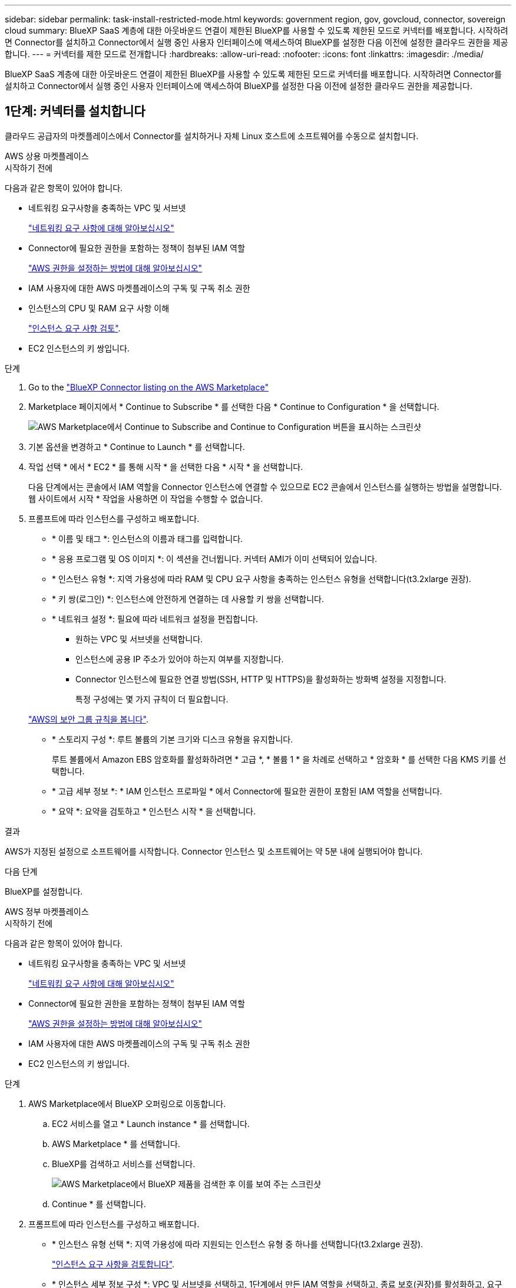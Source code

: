 ---
sidebar: sidebar 
permalink: task-install-restricted-mode.html 
keywords: government region, gov, govcloud, connector, sovereign cloud 
summary: BlueXP SaaS 계층에 대한 아웃바운드 연결이 제한된 BlueXP를 사용할 수 있도록 제한된 모드로 커넥터를 배포합니다. 시작하려면 Connector를 설치하고 Connector에서 실행 중인 사용자 인터페이스에 액세스하여 BlueXP를 설정한 다음 이전에 설정한 클라우드 권한을 제공합니다. 
---
= 커넥터를 제한 모드로 전개합니다
:hardbreaks:
:allow-uri-read: 
:nofooter: 
:icons: font
:linkattrs: 
:imagesdir: ./media/


[role="lead"]
BlueXP SaaS 계층에 대한 아웃바운드 연결이 제한된 BlueXP를 사용할 수 있도록 제한된 모드로 커넥터를 배포합니다. 시작하려면 Connector를 설치하고 Connector에서 실행 중인 사용자 인터페이스에 액세스하여 BlueXP를 설정한 다음 이전에 설정한 클라우드 권한을 제공합니다.



== 1단계: 커넥터를 설치합니다

클라우드 공급자의 마켓플레이스에서 Connector를 설치하거나 자체 Linux 호스트에 소프트웨어를 수동으로 설치합니다.

[role="tabbed-block"]
====
.AWS 상용 마켓플레이스
--
.시작하기 전에
다음과 같은 항목이 있어야 합니다.

* 네트워킹 요구사항을 충족하는 VPC 및 서브넷
+
link:task-prepare-restricted-mode.html["네트워킹 요구 사항에 대해 알아보십시오"]

* Connector에 필요한 권한을 포함하는 정책이 첨부된 IAM 역할
+
link:task-prepare-restricted-mode.html#step-6-prepare-cloud-permissions["AWS 권한을 설정하는 방법에 대해 알아보십시오"]

* IAM 사용자에 대한 AWS 마켓플레이스의 구독 및 구독 취소 권한
* 인스턴스의 CPU 및 RAM 요구 사항 이해
+
link:task-prepare-restricted-mode.html#step-3-review-host-requirements["인스턴스 요구 사항 검토"].

* EC2 인스턴스의 키 쌍입니다.


.단계
. Go to the https://aws.amazon.com/marketplace/pp/prodview-jbay5iyfmu6ui["BlueXP Connector listing on the AWS Marketplace"^]
. Marketplace 페이지에서 * Continue to Subscribe * 를 선택한 다음 * Continue to Configuration * 을 선택합니다.
+
image:screenshot-subscribe-aws.png["AWS Marketplace에서 Continue to Subscribe and Continue to Configuration 버튼을 표시하는 스크린샷"]

. 기본 옵션을 변경하고 * Continue to Launch * 를 선택합니다.
. 작업 선택 * 에서 * EC2 * 를 통해 시작 * 을 선택한 다음 * 시작 * 을 선택합니다.
+
다음 단계에서는 콘솔에서 IAM 역할을 Connector 인스턴스에 연결할 수 있으므로 EC2 콘솔에서 인스턴스를 실행하는 방법을 설명합니다. 웹 사이트에서 시작 * 작업을 사용하면 이 작업을 수행할 수 없습니다.

. 프롬프트에 따라 인스턴스를 구성하고 배포합니다.
+
** * 이름 및 태그 *: 인스턴스의 이름과 태그를 입력합니다.
** * 응용 프로그램 및 OS 이미지 *: 이 섹션을 건너뜁니다. 커넥터 AMI가 이미 선택되어 있습니다.
** * 인스턴스 유형 *: 지역 가용성에 따라 RAM 및 CPU 요구 사항을 충족하는 인스턴스 유형을 선택합니다(t3.2xlarge 권장).
** * 키 쌍(로그인) *: 인스턴스에 안전하게 연결하는 데 사용할 키 쌍을 선택합니다.
** * 네트워크 설정 *: 필요에 따라 네트워크 설정을 편집합니다.
+
*** 원하는 VPC 및 서브넷을 선택합니다.
*** 인스턴스에 공용 IP 주소가 있어야 하는지 여부를 지정합니다.
*** Connector 인스턴스에 필요한 연결 방법(SSH, HTTP 및 HTTPS)을 활성화하는 방화벽 설정을 지정합니다.
+
특정 구성에는 몇 가지 규칙이 더 필요합니다.

+
link:reference-ports-aws.html["AWS의 보안 그룹 규칙을 봅니다"].



** * 스토리지 구성 *: 루트 볼륨의 기본 크기와 디스크 유형을 유지합니다.
+
루트 볼륨에서 Amazon EBS 암호화를 활성화하려면 * 고급 *, * 볼륨 1 * 을 차례로 선택하고 * 암호화 * 를 선택한 다음 KMS 키를 선택합니다.

** * 고급 세부 정보 *: * IAM 인스턴스 프로파일 * 에서 Connector에 필요한 권한이 포함된 IAM 역할을 선택합니다.
** * 요약 *: 요약을 검토하고 * 인스턴스 시작 * 을 선택합니다.




.결과
AWS가 지정된 설정으로 소프트웨어를 시작합니다. Connector 인스턴스 및 소프트웨어는 약 5분 내에 실행되어야 합니다.

.다음 단계
BlueXP를 설정합니다.

--
.AWS 정부 마켓플레이스
--
.시작하기 전에
다음과 같은 항목이 있어야 합니다.

* 네트워킹 요구사항을 충족하는 VPC 및 서브넷
+
link:task-prepare-restricted-mode.html["네트워킹 요구 사항에 대해 알아보십시오"]

* Connector에 필요한 권한을 포함하는 정책이 첨부된 IAM 역할
+
link:task-prepare-restricted-mode.html#step-6-prepare-cloud-permissions["AWS 권한을 설정하는 방법에 대해 알아보십시오"]

* IAM 사용자에 대한 AWS 마켓플레이스의 구독 및 구독 취소 권한
* EC2 인스턴스의 키 쌍입니다.


.단계
. AWS Marketplace에서 BlueXP 오퍼링으로 이동합니다.
+
.. EC2 서비스를 열고 * Launch instance * 를 선택합니다.
.. AWS Marketplace * 를 선택합니다.
.. BlueXP를 검색하고 서비스를 선택합니다.
+
image:screenshot-gov-cloud-mktp.png["AWS Marketplace에서 BlueXP 제품을 검색한 후 이를 보여 주는 스크린샷"]

.. Continue * 를 선택합니다.


. 프롬프트에 따라 인스턴스를 구성하고 배포합니다.
+
** * 인스턴스 유형 선택 *: 지역 가용성에 따라 지원되는 인스턴스 유형 중 하나를 선택합니다(t3.2xlarge 권장).
+
link:task-prepare-restricted-mode.html["인스턴스 요구 사항을 검토합니다"].

** * 인스턴스 세부 정보 구성 *: VPC 및 서브넷을 선택하고, 1단계에서 만든 IAM 역할을 선택하고, 종료 보호(권장)를 활성화하고, 요구 사항을 충족하는 다른 구성 옵션을 선택합니다.
+
image:screenshot_aws_iam_role.gif["AWS의 인스턴스 구성 페이지에 있는 필드를 보여 주는 스크린샷 1단계에서 만들어야 하는 IAM 역할이 선택됩니다."]

** * 스토리지 추가 *: 기본 스토리지 옵션을 유지합니다.
** * 태그 추가 *: 필요한 경우 인스턴스에 대한 태그를 입력합니다.
** * 보안 그룹 구성 *: 커넥터 인스턴스에 필요한 연결 방법(SSH, HTTP 및 HTTPS)을 지정합니다.
** * 검토 *: 선택 사항을 검토하고 * 시작 * 을 선택합니다.




.결과
AWS가 지정된 설정으로 소프트웨어를 시작합니다. Connector 인스턴스 및 소프트웨어는 약 5분 내에 실행되어야 합니다.

.다음 단계
BlueXP를 설정합니다.

--
.Azure 마켓플레이스 를 참조하십시오
--
.시작하기 전에
다음과 같은 항목이 있어야 합니다.

* 네트워크 요구 사항을 충족하는 VNET 및 서브넷
+
link:task-prepare-restricted-mode.html["네트워킹 요구 사항에 대해 알아보십시오"]

* Connector에 필요한 권한이 포함된 Azure 사용자 지정 역할입니다.
+
link:task-prepare-restricted-mode.html#step-6-prepare-cloud-permissions["Azure 사용 권한을 설정하는 방법에 대해 알아봅니다"]



.단계
. Azure 마켓플레이스에서 NetApp Connector VM 페이지로 이동합니다.
+
** https://azuremarketplace.microsoft.com/en-us/marketplace/apps/netapp.netapp-oncommand-cloud-manager["상용 지역에 대한 Azure Marketplace 페이지"^]
** https://portal.azure.us/#create/netapp.netapp-oncommand-cloud-manageroccm-byol["Azure Government 지역의 Azure Marketplace 페이지"^]


. 지금 받기 * 를 선택한 다음 * 계속 * 을 선택합니다.
. Azure 포털에서 * Create * 를 선택하고 다음 단계에 따라 가상 머신을 구성합니다.
+
VM을 구성할 때 다음 사항에 유의하십시오.

+
** * VM 크기 *: CPU 및 RAM 요구 사항에 맞는 VM 크기를 선택합니다. Standard_D8s_v3을 권장합니다.
** * 디스크 *: 커넥터는 HDD 또는 SSD 디스크를 사용하여 최적의 성능을 발휘할 수 있습니다.
** * 공용 IP *: 커넥터 VM에서 공용 IP 주소를 사용하려면 IP 주소가 기본 SKU를 사용하여 BlueXP가 이 공용 IP 주소를 사용하도록 해야 합니다.
+
image:screenshot-azure-sku.png["Azure에서 새 IP 주소 만들기 스크린샷으로, SKU 필드의 아래에서 Basic을 선택할 수 있습니다."]

+
대신 표준 SKU IP 주소를 사용하는 경우 BlueXP는 공용 IP 대신 Connector의 _private_ip 주소를 사용합니다. BlueXP 콘솔에 액세스하는 데 사용하는 시스템에서 해당 개인 IP 주소에 액세스할 수 없는 경우 BlueXP 콘솔의 작업이 실패합니다.

+
https://learn.microsoft.com/en-us/azure/virtual-network/ip-services/public-ip-addresses#sku["Azure 설명서: 공용 IP SKU"^]

** * 네트워크 보안 그룹 *: Connector는 SSH, HTTP 및 HTTPS를 사용하는 인바운드 연결을 필요로 합니다.
+
link:reference-ports-azure.html["Azure의 보안 그룹 규칙을 봅니다"].

** * ID *: * Management * 에서 * 시스템에서 할당한 관리 ID 활성화 * 를 선택합니다.
+
이 설정은 관리되는 ID를 통해 Connector 가상 컴퓨터가 자격 증명을 제공하지 않고 Microsoft Entra ID를 식별할 수 있기 때문에 중요합니다. https://docs.microsoft.com/en-us/azure/active-directory/managed-identities-azure-resources/overview["Azure 리소스의 관리 ID에 대해 자세히 알아보십시오"^].



. Review + create * 페이지에서 선택 사항을 검토하고 * Create * 를 선택하여 배포를 시작합니다.


.결과
Azure는 지정된 설정으로 가상 머신을 구축합니다. 가상 머신 및 커넥터 소프트웨어는 약 5분 내에 실행되어야 합니다.

.다음 단계
BlueXP를 설정합니다.

--
.수동 설치
--
.시작하기 전에
다음과 같은 항목이 있어야 합니다.

* 커넥터를 설치할 수 있는 루트 권한
* Connector의 인터넷 액세스에 프록시가 필요한 경우 프록시 서버에 대한 세부 정보입니다.
+
설치 후 프록시 서버를 구성할 수 있지만 이렇게 하려면 커넥터를 다시 시작해야 합니다.

+
BlueXP는 투명한 프록시 서버를 지원하지 않습니다.

* 프록시 서버가 HTTPS를 사용하거나 프록시가 가로채기 프록시인 경우 CA 서명 인증서입니다.
* 운영 체제에 따라 Connector를 설치하기 전에 Podman 또는 Docker Engine이 필요합니다.


.이 작업에 대해
NetApp Support 사이트에서 제공되는 설치 프로그램은 이전 버전일 수 있습니다. 새 버전이 있는 경우 설치 후 커넥터가 자동으로 업데이트됩니다.

.단계
. _http_proxy_or_https_proxy_system 변수가 호스트에 설정되어 있으면 이를 제거합니다.
+
[source, cli]
----
unset http_proxy
unset https_proxy
----
+
이러한 시스템 변수를 제거하지 않으면 설치가 실패합니다.

. 에서 Connector 소프트웨어를 다운로드합니다 https://mysupport.netapp.com/site/products/all/details/cloud-manager/downloads-tab["NetApp Support 사이트"^]를 선택한 다음 Linux 호스트에 복사합니다.
+
네트워크 또는 클라우드에서 사용하도록 고안된 "온라인" 커넥터 설치 프로그램을 다운로드해야 합니다. Connector에 대해 별도의 "오프라인" 설치 프로그램을 사용할 수 있지만 전용 모드 배포에서만 지원됩니다.

. 스크립트를 실행할 권한을 할당합니다.
+
[source, cli]
----
chmod +x BlueXP-Connector-Cloud-<version>
----
+
여기서 <version>는 다운로드한 커넥터 버전입니다.

. 설치 스크립트를 실행합니다.
+
[source, cli]
----
 ./BlueXP-Connector-Cloud-<version> --proxy <HTTP or HTTPS proxy server> --cacert <path and file name of a CA-signed certificate>
----
+
proxy 및 -- cacert 매개 변수는 선택 사항입니다. 프록시 서버가 있는 경우 그림과 같이 매개 변수를 입력해야 합니다. 설치 프로그램에서 프록시에 대한 정보를 제공하라는 메시지를 표시하지 않습니다.

+
다음은 두 가지 선택적 매개 변수를 사용하는 명령의 예입니다.

+
[source, cli]
----
 ./BlueXP-Connector-Cloud-v3.9.40--proxy https://user:password@10.0.0.30:8080/ --cacert /tmp/cacert/certificate.cer
----
+
-- 프록시는 다음 형식 중 하나를 사용하여 커넥터가 HTTP 또는 HTTPS 프록시 서버를 사용하도록 구성합니다.

+
** \http://address:port
** \http://user-name:password@address:port
** \http://domain-name%92user-name:password@address:port
** \https://address:port
** \https://user-name:password@address:port
** \https://domain-name%92user-name:password@address:port
+
다음 사항에 유의하십시오.

+
*** 사용자는 로컬 사용자 또는 도메인 사용자일 수 있습니다.
*** 도메인 사용자의 경우 위에 표시된 \ 에 대해 ASCII 코드를 사용해야 합니다.
*** BlueXP는 @ 문자가 포함된 사용자 이름 또는 암호를 지원하지 않습니다.
*** 암호에 다음과 같은 특수 문자가 포함된 경우 백슬래시(& or!)를 사용하여 해당 특수 문자를 이스케이프해야 합니다.
+
예를 들면 다음과 같습니다.

+
\http://bxpproxyuser:netapp1\!@address:3128





+
cacert는 Connector와 프록시 서버 간의 HTTPS 액세스에 사용할 CA 서명 인증서를 지정합니다. 이 매개 변수는 HTTPS 프록시 서버를 지정하거나 프록시가 가로채기 프록시인 경우에만 필요합니다.



.결과
이제 커넥터가 설치되었습니다. 프록시 서버를 지정한 경우 설치가 끝나면 커넥터 서비스(occm)가 두 번 다시 시작됩니다.

.다음 단계
BlueXP를 설정합니다.

--
====


== 2단계: BlueXP 설정

BlueXP 콘솔에 처음 액세스할 때 Connector를 연결할 계정을 선택하라는 메시지가 표시되면 제한된 모드를 활성화해야 합니다.


NOTE: 이미 계정이 있고 다른 계정을 만들려면 Tenancy API를 사용해야 합니다. link:task-create-account.html["추가 BlueXP 계정을 만드는 방법에 대해 알아봅니다"].

.단계
. Connector 인스턴스에 연결된 호스트에서 웹 브라우저를 열고 다음 URL을 입력합니다.
+
https://_ipaddress_[]

. BlueXP에 가입하거나 로그인합니다.
. 로그인한 후 BlueXP를 설정합니다.
+
.. 커넥터 이름을 입력합니다.
.. 새 BlueXP 계정의 이름을 입력하거나 기존 계정을 선택합니다.
+
로그인이 이미 BlueXP 계정과 연결되어 있는 경우 기존 계정을 선택할 수 있습니다.

.. 보안 환경에서 실행 중입니까? * 를 선택합니다
.. 이 계정에서 제한 모드 사용 * 을 선택합니다.
+
BlueXP에서 계정을 만든 후에는 이 설정을 변경할 수 없습니다. 나중에 제한 모드를 활성화할 수 없으며 나중에 비활성화할 수 없습니다.

+
정부 지역에 Connector를 구축한 경우 이 확인란은 이미 활성화되어 있으므로 변경할 수 없습니다. 이는 제한 모드가 정부 지역에서 지원되는 유일한 모드이기 때문입니다.

+
image:screenshot-restricted-mode.png["커넥터 이름, 계정 이름을 입력해야 하고 이 계정에서 제한된 모드를 활성화할 수 있는 시작 페이지를 보여 주는 스크린샷."]

.. Let's start * 를 선택합니다.




.결과
이제 커넥터가 설치되어 BlueXP 계정으로 설정됩니다. 모든 사용자는 Connector 인스턴스의 IP 주소를 사용하여 BlueXP에 액세스해야 합니다.

.다음 단계
이전에 설정한 권한을 BlueXP에 제공합니다.



== 3단계: BlueXP에 권한 제공

Azure Marketplace에서 Connector를 배포했거나 Connector 소프트웨어를 수동으로 설치한 경우 BlueXP 서비스를 사용할 수 있도록 이전에 설정한 사용 권한을 제공해야 합니다.

구축 중에 필요한 IAM 역할을 선택했기 때문에 AWS Marketplace에서 Connector를 구축한 경우에는 이 단계가 적용되지 않습니다.

link:task-prepare-restricted-mode.html#step-6-prepare-cloud-permissions["클라우드 사용 권한을 준비하는 방법에 대해 알아봅니다"].

[role="tabbed-block"]
====
.AWS IAM 역할
--
이전에 만든 IAM 역할을 Connector를 설치한 EC2 인스턴스에 연결합니다.

다음 단계는 AWS에서 커넥터를 수동으로 설치한 경우에만 적용됩니다. AWS Marketplace 배포의 경우 필요한 권한이 포함된 IAM 역할과 Connector 인스턴스를 이미 연결한 것입니다.

.단계
. Amazon EC2 콘솔로 이동합니다.
. 인스턴스 * 를 선택합니다.
. 커넥터 인스턴스를 선택합니다.
. Actions > Security > Modify IAM role * 을 선택합니다.
. IAM 역할을 선택하고 * Update IAM role * 을 선택합니다.


.결과
BlueXP는 이제 AWS에서 사용자 대신 작업을 수행하는 데 필요한 권한을 가집니다.

--
.AWS 액세스 키입니다
--
필요한 권한이 있는 IAM 사용자를 위해 BlueXP에 AWS 액세스 키를 제공합니다.

.단계
. BlueXP 콘솔의 오른쪽 상단에서 설정 아이콘을 선택하고 * 자격 증명 * 을 선택합니다.
+
image:screenshot_settings_icon.gif["BlueXP 콘솔의 오른쪽 위에 설정 아이콘이 표시된 스크린샷."]

. 자격 증명 추가 * 를 선택하고 마법사의 단계를 따릅니다.
+
.. * 자격 증명 위치 *: * Amazon Web Services > Connector * 를 선택합니다.
.. * 자격 증명 정의 *: AWS 액세스 키와 비밀 키를 입력합니다.
.. * Marketplace 구독 *: 지금 가입하거나 기존 구독을 선택하여 마켓플레이스 구독을 이러한 자격 증명과 연결합니다.
.. * 검토 *: 새 자격 증명에 대한 세부 정보를 확인하고 * 추가 * 를 선택합니다.




.결과
BlueXP는 이제 AWS에서 사용자 대신 작업을 수행하는 데 필요한 권한을 가집니다.

--
.Azure 역할
--
Azure 포털로 이동하여 하나 이상의 구독에 대해 Connector 가상 머신에 Azure 사용자 지정 역할을 할당합니다.

.단계
. Azure Portal에서 * Subscriptions * 서비스를 열고 구독을 선택합니다.
+
구독 수준에서의 역할 할당 범위를 지정하므로 * 구독 * 서비스에서 역할을 할당하는 것이 중요합니다. scope _ 는 액세스가 적용되는 리소스 집합을 정의합니다. 범위를 다른 수준(예: 가상 머신 레벨)으로 지정하면 BlueXP 내에서 작업을 완료하는 데 영향을 줍니다.

+
https://learn.microsoft.com/en-us/azure/role-based-access-control/scope-overview["Microsoft Azure 설명서: Azure RBAC의 범위를 이해합니다"^]

. IAM(액세스 제어) * > * 추가 * > * 역할 할당 추가 * 를 선택합니다.
. Role * 탭에서 * BlueXP Operator * 역할을 선택하고 * Next * 를 선택합니다.
+

NOTE: BlueXP 오퍼레이터는 BlueXP 정책에 제공된 기본 이름입니다. 역할에 다른 이름을 선택한 경우 대신 해당 이름을 선택합니다.

. Members* 탭에서 다음 단계를 완료합니다.
+
.. 관리되는 ID*에 대한 액세스를 할당합니다.
.. 구성원 선택 * 을 선택하고 커넥터 가상 시스템이 생성된 구독을 선택한 다음 * 관리 ID * 에서 * 가상 머신 * 을 선택한 다음 커넥터 가상 머신을 선택합니다.
.. 선택 * 을 선택합니다.
.. 다음 * 을 선택합니다.
.. 검토 + 할당 * 을 선택합니다.
.. 추가 Azure 구독에서 리소스를 관리하려면 해당 구독으로 전환한 다음 이 단계를 반복합니다.




.결과
이제 BlueXP는 Azure에서 사용자를 대신하여 작업을 수행하는 데 필요한 권한을 가지고 있습니다.

--
.Azure 서비스 보안 주체
--
이전에 설정한 Azure 서비스 보안 주체에 대한 자격 증명을 BlueXP에 제공합니다.

.단계
. BlueXP 콘솔의 오른쪽 상단에서 설정 아이콘을 선택하고 * 자격 증명 * 을 선택합니다.
+
image:screenshot_settings_icon.gif["BlueXP 콘솔의 오른쪽 위에 설정 아이콘이 표시된 스크린샷."]

. 자격 증명 추가 * 를 선택하고 마법사의 단계를 따릅니다.
+
.. * 자격 증명 위치 *: * Microsoft Azure > 커넥터 * 를 선택합니다.
.. * 자격 증명 정의 *: 필요한 권한을 부여하는 Microsoft Entra 서비스 보안 주체에 대한 정보를 입력합니다.
+
*** 애플리케이션(클라이언트) ID입니다
*** 디렉토리(테넌트) ID입니다
*** 클라이언트 암호


.. * Marketplace 구독 *: 지금 가입하거나 기존 구독을 선택하여 마켓플레이스 구독을 이러한 자격 증명과 연결합니다.
.. * 검토 *: 새 자격 증명에 대한 세부 정보를 확인하고 * 추가 * 를 선택합니다.




.결과
이제 BlueXP는 Azure에서 사용자를 대신하여 작업을 수행하는 데 필요한 권한을 가지고 있습니다.

--
.Google Cloud 서비스 계정
--
서비스 계정을 Connector VM에 연결합니다.

.단계
. Google Cloud 포털로 이동하여 Connector VM 인스턴스에 서비스 계정을 할당합니다.
+
https://cloud.google.com/compute/docs/access/create-enable-service-accounts-for-instances#changeserviceaccountandscopes["Google Cloud 설명서: 인스턴스에 대한 서비스 계정 및 액세스 범위 변경"^]

. 다른 프로젝트의 리소스를 관리하려면 해당 프로젝트에 BlueXP 역할의 서비스 계정을 추가하여 액세스 권한을 부여합니다. 각 프로젝트에 대해 이 단계를 반복해야 합니다.


.결과
BlueXP는 이제 Google Cloud에서 대신 작업을 수행하는 데 필요한 권한을 가지고 있습니다.

--
====